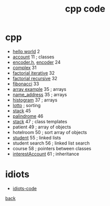 #+Title: cpp code 
#+OPTIONS: ^:nil num:nil author:nil email:nil creator:nil timestamp:nil toc:nil

* cpp

- [[file:cpp-examples/hello.html][hello world]] 2
- [[file:cpp-examples/account.html][account]] 11 ; classes
- [[file:cpp-examples/encoderh.html][encoder.h]], [[file:cpp-examples/encoder.html][encoder]] 24
- [[file:cpp-examples/complex.html][complex]] 31
- [[file:cpp-examples/factorial-iterative.html][factorial iterative]] 32
- [[file:cpp-examples/factorial-recursive.html][factorial recursive]] 32
- [[file:cpp-examples/fibonacci.html][fibonacci]] 33
- [[file:cpp-examples/array-example.html][array example]] 35 ; arrays
- [[file:cpp-examples/name_address.html][name_address]] 35 ; arrays
- [[file:cpp-examples/histogram.html][histogram]] 37 ; arrays
- [[file:cpp-examples/lotto.html][lotto]] ; sorting
- [[file:cpp-examples/stack.html][stack]] 45
- [[file:cpp-examples/palindrome.html][palindrome]] 46 
- [[file:cpp-examples/stack-template.html][stack]] 47 ; class templates
- patient 49 ; array of objects
- hotelroom 50 ; sort array of objects
- [[file:cpp-examples/student.html][student]] 55 ; linked lists
- student search 56 ; linked list search
- course 58 ; pointers between classes
- [[file:cpp-examples/interestAccount.html][interestAccount]] 61 ; inheritance

* idiots

- [[file:idiots/idiots-code.html][idiots-code]]

[[../cpp.html][back]]
